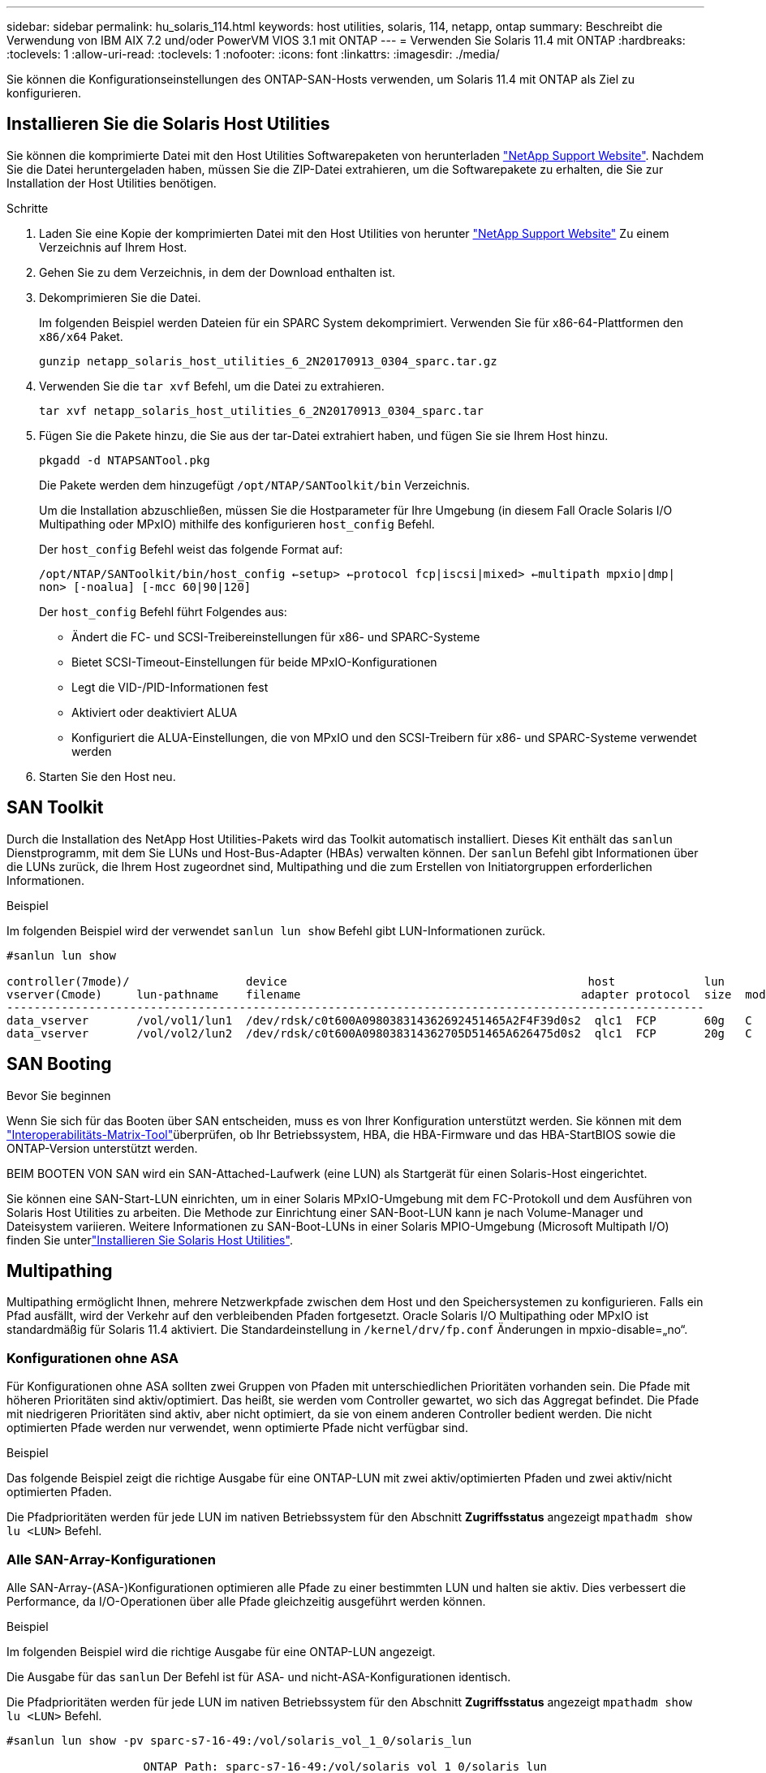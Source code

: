 ---
sidebar: sidebar 
permalink: hu_solaris_114.html 
keywords: host utilities, solaris, 114, netapp, ontap 
summary: Beschreibt die Verwendung von IBM AIX 7.2 und/oder PowerVM VIOS 3.1 mit ONTAP 
---
= Verwenden Sie Solaris 11.4 mit ONTAP
:hardbreaks:
:toclevels: 1
:allow-uri-read: 
:toclevels: 1
:nofooter: 
:icons: font
:linkattrs: 
:imagesdir: ./media/


[role="lead"]
Sie können die Konfigurationseinstellungen des ONTAP-SAN-Hosts verwenden, um Solaris 11.4 mit ONTAP als Ziel zu konfigurieren.



== Installieren Sie die Solaris Host Utilities

Sie können die komprimierte Datei mit den Host Utilities Softwarepaketen von herunterladen https://mysupport.netapp.com/site/products/all/details/hostutilities/downloads-tab/download/61343/6.2/downloads["NetApp Support Website"^]. Nachdem Sie die Datei heruntergeladen haben, müssen Sie die ZIP-Datei extrahieren, um die Softwarepakete zu erhalten, die Sie zur Installation der Host Utilities benötigen.

.Schritte
. Laden Sie eine Kopie der komprimierten Datei mit den Host Utilities von herunter https://mysupport.netapp.com/site/products/all/details/hostutilities/downloads-tab/download/61343/6.2/downloads["NetApp Support Website"^] Zu einem Verzeichnis auf Ihrem Host.
. Gehen Sie zu dem Verzeichnis, in dem der Download enthalten ist.
. Dekomprimieren Sie die Datei.
+
Im folgenden Beispiel werden Dateien für ein SPARC System dekomprimiert. Verwenden Sie für x86-64-Plattformen den `x86/x64` Paket.

+
`gunzip netapp_solaris_host_utilities_6_2N20170913_0304_sparc.tar.gz`

. Verwenden Sie die `tar xvf` Befehl, um die Datei zu extrahieren.
+
`tar xvf netapp_solaris_host_utilities_6_2N20170913_0304_sparc.tar`

. Fügen Sie die Pakete hinzu, die Sie aus der tar-Datei extrahiert haben, und fügen Sie sie Ihrem Host hinzu.
+
`pkgadd -d NTAPSANTool.pkg`

+
Die Pakete werden dem hinzugefügt `/opt/NTAP/SANToolkit/bin` Verzeichnis.

+
Um die Installation abzuschließen, müssen Sie die Hostparameter für Ihre Umgebung (in diesem Fall Oracle Solaris I/O Multipathing oder MPxIO) mithilfe des konfigurieren `host_config` Befehl.

+
Der `host_config` Befehl weist das folgende Format auf:

+
`/opt/NTAP/SANToolkit/bin/host_config <-setup> <-protocol fcp|iscsi|mixed> <-multipath mpxio|dmp| non> [-noalua] [-mcc 60|90|120]`

+
Der `host_config` Befehl führt Folgendes aus:

+
** Ändert die FC- und SCSI-Treibereinstellungen für x86- und SPARC-Systeme
** Bietet SCSI-Timeout-Einstellungen für beide MPxIO-Konfigurationen
** Legt die VID-/PID-Informationen fest
** Aktiviert oder deaktiviert ALUA
** Konfiguriert die ALUA-Einstellungen, die von MPxIO und den SCSI-Treibern für x86- und SPARC-Systeme verwendet werden


. Starten Sie den Host neu.




== SAN Toolkit

Durch die Installation des NetApp Host Utilities-Pakets wird das Toolkit automatisch installiert. Dieses Kit enthält das `sanlun` Dienstprogramm, mit dem Sie LUNs und Host-Bus-Adapter (HBAs) verwalten können. Der `sanlun` Befehl gibt Informationen über die LUNs zurück, die Ihrem Host zugeordnet sind, Multipathing und die zum Erstellen von Initiatorgruppen erforderlichen Informationen.

.Beispiel
Im folgenden Beispiel wird der verwendet `sanlun lun show` Befehl gibt LUN-Informationen zurück.

[listing]
----
#sanlun lun show

controller(7mode)/                 device                                            host             lun
vserver(Cmode)     lun-pathname    filename                                         adapter protocol  size  mode
------------------------------------------------------------------------------------------------------
data_vserver       /vol/vol1/lun1  /dev/rdsk/c0t600A098038314362692451465A2F4F39d0s2  qlc1  FCP       60g   C
data_vserver       /vol/vol2/lun2  /dev/rdsk/c0t600A098038314362705D51465A626475d0s2  qlc1  FCP       20g   C
----


== SAN Booting

.Bevor Sie beginnen
Wenn Sie sich für das Booten über SAN entscheiden, muss es von Ihrer Konfiguration unterstützt werden. Sie können mit dem link:https://imt.netapp.com/matrix/#welcome["Interoperabilitäts-Matrix-Tool"^]überprüfen, ob Ihr Betriebssystem, HBA, die HBA-Firmware und das HBA-StartBIOS sowie die ONTAP-Version unterstützt werden.

BEIM BOOTEN VON SAN wird ein SAN-Attached-Laufwerk (eine LUN) als Startgerät für einen Solaris-Host eingerichtet.

Sie können eine SAN-Start-LUN einrichten, um in einer Solaris MPxIO-Umgebung mit dem FC-Protokoll und dem Ausführen von Solaris Host Utilities zu arbeiten. Die Methode zur Einrichtung einer SAN-Boot-LUN kann je nach Volume-Manager und Dateisystem variieren. Weitere Informationen zu SAN-Boot-LUNs in einer Solaris MPIO-Umgebung (Microsoft Multipath I/O) finden Sie unterlink:hu_solaris_62.html["Installieren Sie Solaris Host Utilities"].



== Multipathing

Multipathing ermöglicht Ihnen, mehrere Netzwerkpfade zwischen dem Host und den Speichersystemen zu konfigurieren. Falls ein Pfad ausfällt, wird der Verkehr auf den verbleibenden Pfaden fortgesetzt. Oracle Solaris I/O Multipathing oder MPxIO ist standardmäßig für Solaris 11.4 aktiviert. Die Standardeinstellung in `/kernel/drv/fp.conf` Änderungen in mpxio-disable=„no“.



=== Konfigurationen ohne ASA

Für Konfigurationen ohne ASA sollten zwei Gruppen von Pfaden mit unterschiedlichen Prioritäten vorhanden sein. Die Pfade mit höheren Prioritäten sind aktiv/optimiert. Das heißt, sie werden vom Controller gewartet, wo sich das Aggregat befindet. Die Pfade mit niedrigeren Prioritäten sind aktiv, aber nicht optimiert, da sie von einem anderen Controller bedient werden. Die nicht optimierten Pfade werden nur verwendet, wenn optimierte Pfade nicht verfügbar sind.

.Beispiel
Das folgende Beispiel zeigt die richtige Ausgabe für eine ONTAP-LUN mit zwei aktiv/optimierten Pfaden und zwei aktiv/nicht optimierten Pfaden.

Die Pfadprioritäten werden für jede LUN im nativen Betriebssystem für den Abschnitt *Zugriffsstatus* angezeigt `mpathadm show lu <LUN>` Befehl.



=== Alle SAN-Array-Konfigurationen

Alle SAN-Array-(ASA-)Konfigurationen optimieren alle Pfade zu einer bestimmten LUN und halten sie aktiv. Dies verbessert die Performance, da I/O-Operationen über alle Pfade gleichzeitig ausgeführt werden können.

.Beispiel
Im folgenden Beispiel wird die richtige Ausgabe für eine ONTAP-LUN angezeigt.

Die Ausgabe für das `sanlun` Der Befehl ist für ASA- und nicht-ASA-Konfigurationen identisch.

Die Pfadprioritäten werden für jede LUN im nativen Betriebssystem für den Abschnitt *Zugriffsstatus* angezeigt `mpathadm show lu <LUN>` Befehl.

[listing]
----
#sanlun lun show -pv sparc-s7-16-49:/vol/solaris_vol_1_0/solaris_lun

                    ONTAP Path: sparc-s7-16-49:/vol/solaris_vol_1_0/solaris_lun
                           LUN: 0
                      LUN Size: 30g
                   Host Device: /dev/rdsk/c0t600A098038314362692451465A2F4F39d0s2
                          Mode: C
            Multipath Provider: Sun Microsystems
              Multipath Policy: Native
----

NOTE: Alle SAN-Arrays (ASA)-Konfigurationen werden ab ONTAP 9.8 für Solaris-Hosts unterstützt.



== Empfohlene Einstellungen

NetApp empfiehlt die Verwendung der folgenden Parametereinstellungen für Solaris 11.4 SPARC und x86_64 mit ONTAP-LUNs. Diese Parameterwerte werden von Host Utilities festgelegt. Weitere Systemeinstellungen für Solaris 11.4 finden Sie unter Oracle DOC-ID: 2595926.1.

[cols="2*"]
|===
| Parameter | Wert 


| Drosselklappe_max | 8 


| Not_ready_Wiederholungen | 300 


| Busy_Wiederholungen | 30 


| Reset_Wiederholungen | 30 


| Drosselklappe_min | 2 


| Timeout_Wiederholungen | 10 


| Physische_Block_size | 4096 
|===
Alle Solaris-Betriebssystemversionen (einschließlich Solaris 10.x und Solaris 11.x) unterstützen Solaris HUK 6.2.

* Bei Solaris 11.4 wird die FC-Treiberbindung von geändert `ssd` Bis `sd`. Die folgenden Konfigurationsdateien werden während der Installation von HUK 6.2 teilweise aktualisiert:
+
** `/kernel/drv/sd.conf`
** `/etc/driver/drv/scsi_vhci.conf`


* Für Solaris 11.3 verwendet die FC-Treiberbindung `ssd`. Die folgenden Konfigurationsdateien werden während der Installation von HUK 6.2 teilweise aktualisiert:
+
** `/kernel/drv/ssd.conf`
** `/etc/driver/drv/scsi_vhci.conf`


* Für Solaris 10.x werden die folgenden Konfigurationsdateien während der Installation von HUK 6.2 vollständig aktualisiert:
+
** `/kernel/drv/sd.conf`
** `/kernel/drv/ssd.conf`
** `/kernel/drv/scsi_vhci.conf`




Informationen zum Beheben von Konfigurationsproblemen finden Sie im Artikel der Knowledge Base link:https://kb.netapp.com/onprem/ontap/da/SAN/What_are_the_Solaris_Host_recommendations_for_Supporting_HUK_6.2["Was sind die Solaris Host-Empfehlungen für die Unterstützung von HUK 6.2"^].

NetApp empfiehlt für eine erfolgreiche 4-KB-ausgerichtete I/O mit zpools unter Verwendung von NetApp-LUNs Folgendes:

* Stellen Sie sicher, dass Sie ein Solaris-Betriebssystem verwenden, das in der letzten Zeit ausreicht, um sicherzustellen, dass alle Solaris-Funktionen verfügbar sind, die die 4-KB-I/O-Größenausrichtung unterstützen.
* Überprüfen Sie, ob Solaris 10 Update 11 mit den neuesten Kernel-Patches und Solaris 11.4 mit dem neuesten Support Repository Update (SRU) installiert ist.
* Die logische NetApp-Einheit muss über verfügen `lun/host-type` Als `Solaris` Unabhängig von der LUN-Größe.




=== Empfohlene Einstellungen für MetroCluster

Standardmäßig kann das Solaris-Betriebssystem die E/A-Vorgänge nach *20s* nicht ausführen, wenn alle Pfade zu einer LUN verloren gehen. Dies wird von der gesteuert `fcp_offline_delay` Parameter. Der Standardwert für `fcp_offline_delay` Eignet sich für Standard-ONTAP-Cluster. In MetroCluster-Konfigurationen bietet sich jedoch der Nutzen von `fcp_offline_delay` Muss auf *120s* erhöht werden, um sicherzustellen, dass die I/O-Vorgänge, einschließlich ungeplanter Failover, nicht vorzeitig ausfallen. Weitere Informationen und empfohlene Änderungen an den Standardeinstellungen finden Sie im Knowledge Base-Artikel https://kb.netapp.com/onprem/ontap/metrocluster/Solaris_host_support_considerations_in_a_MetroCluster_configuration["Überlegungen zum Support von Solaris Hosts in einer MetroCluster-Konfiguration"^].



== Virtualisierung mit Oracle Solaris

* Die Virtualisierungsoptionen von Solaris umfassen logische Solaris Domains (auch LDOMs oder Oracle VM Server für SPARC), Solaris Dynamic Domains, Solaris Zones und Solaris Container. Diese Technologien wurden allgemein als „Oracle Virtual Machines“ unter dem Markennamen „neu“ bezeichnet, obwohl sie auf verschiedenen Architekturen basieren.
* In einigen Fällen können mehrere Optionen zusammen verwendet werden, z. B. ein Solaris Container in einer bestimmten logischen Solaris-Domäne.
* NetApp unterstützt in der Regel den Einsatz dieser Virtualisierungstechnologien, wobei die Gesamtkonfiguration von Oracle unterstützt wird und jede Partition mit direktem Zugriff auf LUNs in einer unterstützten Konfiguration im aufgeführt wirdlink:https://imt.netapp.com/matrix/#welcome["Interoperabilitäts-Matrix-Tool"^]. Dazu gehören Root-Container, LDOM I/O-Domänen und LDOM mit NPIV für den Zugriff auf LUNs.
* Partitionen oder virtuelle Maschinen, die nur virtualisierte Speicherressourcen verwenden, wie z. B. `vdsk` , benötigen keine besonderen Qualifikationen, da sie keinen direkten Zugriff auf NetApp-LUNs haben. Nur die Partition oder die virtuelle Maschine, die direkten Zugriff auf die zugrunde liegende LUN hat, wie link:https://imt.netapp.com/matrix/#welcome["Interoperabilitäts-Matrix-Tool"^]z. B. eine LDOM-I/O-Domäne, muss in der gefunden werden.




=== Empfohlene Einstellungen für Virtualisierung

Wenn LUNs als virtuelle Festplattengeräte innerhalb eines LDOM verwendet werden, wird die Quelle der LUN durch Virtualisierung maskiert. LDOM erkennt die Blockgrößen nicht richtig. Um dieses Problem zu vermeiden, muss das LDOM-Betriebssystem für _Oracle Bug 15824910_ und A gepatcht werden `vdc.conf` Es muss eine Datei erstellt werden, die die Blockgröße des virtuellen Laufwerks auf festlegt `4096`. Weitere Informationen finden Sie unter Oracle DOC: 2157669.1.

So überprüfen Sie den Patch:

.Schritte
. Erstellen Sie ein zpool.
. Laufen `zdb -C` Gegen den zpool und überprüfen Sie, dass der Wert von *ashift* ist `12`.
+
Wenn der Wert von *ashift* nicht ist `12`Überprüfen Sie, ob der richtige Patch installiert wurde, und überprüfen Sie den Inhalt von erneut `vdc.conf`.

+
Fahren Sie erst fort, wenn *ashift* einen Wert von anzeigt `12`.




NOTE: Patches sind verfügbar für Oracle Bug 15824910 auf verschiedenen Versionen von Solaris. Wenden Sie sich an Oracle, wenn Sie Hilfe beim ermitteln des besten Kernel-Patches benötigen.



== Empfohlene Einstellungen für SnapMirror Active Sync

Um zu überprüfen, ob die Solaris Client-Anwendungen bei einer ungeplanten Standort-Failover-Umschaltung in einer SnapMirror Active Sync-Umgebung unterbrechungsfrei ausgeführt werden, müssen Sie die folgende Einstellung auf dem Solaris 11.4-Host konfigurieren. Diese Einstellung überschreibt das Failover-Modul `f_tpgs` Um die Ausführung des Codepfads zu verhindern, der den Widerspruch erkennt.


NOTE: Ab ONTAP 9.9 werden die Konfigurationen der aktiven Synchronisierungseinstellungen von SnapMirror auf dem Solaris 11.4 Host unterstützt.

Befolgen Sie die Anweisungen, um den Überschreibungsparameter zu konfigurieren:

.Schritte
. Erstellen Sie die Konfigurationsdatei `/etc/driver/drv/scsi_vhci.conf` Bei einem Eintrag, der dem folgenden ähnlich ist, für den NetApp-Speichertyp, der mit dem Host verbunden ist:
+
[listing]
----
scsi-vhci-failover-override =
"NETAPP  LUN","f_tpgs"
----
. Verwenden Sie die `devprop` Und `mdb` Befehle, um zu überprüfen, ob der Override-Parameter erfolgreich angewendet wurde:
+
`root@host-A:~# devprop -v -n /scsi_vhci scsi-vhci-failover-override      scsi-vhci-failover-override=NETAPP  LUN + f_tpgs
root@host-A:~# echo "*scsi_vhci_dip::print -x struct dev_info devi_child | ::list struct dev_info devi_sibling| ::print struct dev_info devi_mdi_client| ::print mdi_client_t ct_vprivate| ::print struct scsi_vhci_lun svl_lun_wwn svl_fops_name"| mdb -k`

+
[listing]
----
svl_lun_wwn = 0xa002a1c8960 "600a098038313477543f524539787938"
svl_fops_name = 0xa00298d69e0 "conf f_tpgs"
----



NOTE: Nachher `scsi-vhci-failover-override` Wurde angewendet, `conf` Wird hinzugefügt zu `svl_fops_name`. Weitere Informationen und empfohlene Änderungen an den Standardeinstellungen finden Sie in dem Artikel der NetApp Wissensdatenbank https://kb.netapp.com/Advice_and_Troubleshooting/Data_Protection_and_Security/SnapMirror/Solaris_Host_support_recommended_settings_in_SnapMirror_Business_Continuity_(SM-BC)_configuration["Von Solaris Host unterstützte empfohlene Einstellungen in der SnapMirror Active Sync Konfiguration"^].



== Bekannte Probleme

Die Solaris 11.4 mit ONTAP-Version weist folgende bekannte Probleme auf:

[cols="4*"]
|===
| NetApp Bug ID | Titel | Beschreibung | Oracle-ID 


| link:https://mysupport.netapp.com/site/bugs-online/product/HOSTUTILITIES/1362435["1362435"^] | Änderungen an HUK 6.2- und Solaris_11.4-FC-Treibern verbindlich | Siehe Empfehlungen für Solaris 11.4 und HUK. Die Bindung des FC-Treibers wird von geändert `ssd (4D)` Bis `sd (4D)`. Verschieben Sie die vorhandene Konfiguration aus `ssd.conf` Bis `sd.conf` Wie in Oracle DOC erwähnt: 2595926.1). Das Verhalten variiert je nach neu installierten Solaris 11.4-Systemen und Systemen, die von Solaris 11.3 oder früheren Versionen aktualisiert wurden. | (DOC-ID 2595926.1) 


| link:https://mysupport.netapp.com/site/bugs-online/product/HOSTUTILITIES/1366780["1366780"^] | Beim Speicher-Failover (SFO)-Giveback-Vorgang mit Emulex 32G Host Bus Adapter (HBA) auf x86 Arch wurde das LIF-Problem von Solaris festgestellt | Auf der x86_64-Plattform wurde das Problem mit der Emulex-Firmware-Version 12.6.x und höher festgestellt. | SR 3-24746803021 


| link:https://mysupport.netapp.com/site/bugs-online/product/HOSTUTILITIES/1368957["1368957"^] | Solaris 11.x `cfgadm -c configure` Dies führt zu einem E/A-Fehler bei einer End-to-End-Emulex-Konfiguration | Wird Ausgeführt `cfgadm -c configure` Bei der Emulex End-to-End-Konfiguration wird ein I/O-Fehler angezeigt. Diese ist in ONTAP 9.5P17, 9.6P14, 9.7P13 und 9.8P2 behoben | Keine Angabe 


| link:https://mysupport.netapp.com/site/bugs-online/product/HOSTUTILITIES/1345622["1345622"^] | Abnormale Pfadberichte auf Solaris-Hosts mit ASA/PPorts unter Verwendung systemeigener Befehle | Unter Solaris 11.4 mit All-SAN-Array (ASA) werden zeitweise Probleme bei der Pfadmeldung festgestellt. | Keine Angabe 
|===